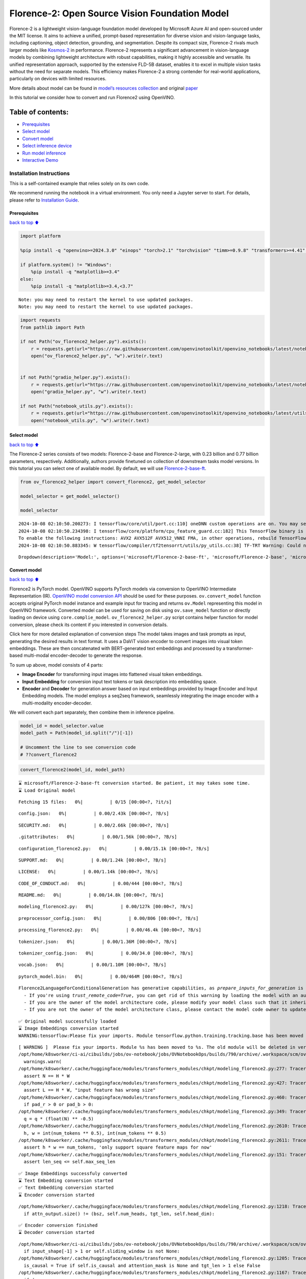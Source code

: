 Florence-2: Open Source Vision Foundation Model
===============================================

Florence-2 is a lightweight vision-language foundation model developed
by Microsoft Azure AI and open-sourced under the MIT license. It aims to
achieve a unified, prompt-based representation for diverse vision and
vision-language tasks, including captioning, object detection,
grounding, and segmentation. Despite its compact size, Florence-2 rivals
much larger models like
`Kosmos-2 <kosmos2-multimodal-large-language-model-with-output.html>`__
in performance. Florence-2 represents a significant advancement in
vision-language models by combining lightweight architecture with robust
capabilities, making it highly accessible and versatile. Its unified
representation approach, supported by the extensive FLD-5B dataset,
enables it to excel in multiple vision tasks without the need for
separate models. This efficiency makes Florence-2 a strong contender for
real-world applications, particularly on devices with limited resources.

More details about model can be found in `model’s resources
collection <https://huggingface.co/collections/microsoft/florence-6669f44df0d87d9c3bfb76de>`__
and original `paper <https://arxiv.org/abs/2311.06242>`__

In this tutorial we consider how to convert and run Florence2 using
OpenVINO.

Table of contents:
^^^^^^^^^^^^^^^^^^

-  `Prerequisites <#Prerequisites>`__
-  `Select model <#Select-model>`__
-  `Convert model <#Convert-model>`__
-  `Select inference device <#Select-inference-device>`__
-  `Run model inference <#Run-model-inference>`__
-  `Interactive Demo <#Interactive-Demo>`__

Installation Instructions
~~~~~~~~~~~~~~~~~~~~~~~~~

This is a self-contained example that relies solely on its own code.

We recommend running the notebook in a virtual environment. You only
need a Jupyter server to start. For details, please refer to
`Installation
Guide <https://github.com/openvinotoolkit/openvino_notebooks/blob/latest/README.md#-installation-guide>`__.

Prerequisites
-------------

`back to top ⬆️ <#Table-of-contents:>`__

.. code:: ipython3

    import platform
    
    %pip install -q "openvino>=2024.3.0" "einops" "torch>2.1" "torchvision" "timm>=0.9.8" "transformers>=4.41" "pillow" "gradio>=4.19" --extra-index-url https://download.pytorch.org/whl/cpu
    
    if platform.system() != "Windows":
        %pip install -q "matplotlib>=3.4"
    else:
        %pip install -q "matplotlib>=3.4,<3.7"


.. parsed-literal::

    Note: you may need to restart the kernel to use updated packages.
    Note: you may need to restart the kernel to use updated packages.


.. code:: ipython3

    import requests
    from pathlib import Path
    
    if not Path("ov_florence2_helper.py").exists():
        r = requests.get(url="https://raw.githubusercontent.com/openvinotoolkit/openvino_notebooks/latest/notebooks/florence2/ov_florence2_helper.py")
        open("ov_florence2_helper.py", "w").write(r.text)
    
    
    if not Path("gradio_helper.py").exists():
        r = requests.get(url="https://raw.githubusercontent.com/openvinotoolkit/openvino_notebooks/latest/notebooks/florence2/gradio_helper.py")
        open("gradio_helper.py", "w").write(r.text)
    
    if not Path("notebook_utils.py").exists():
        r = requests.get(url="https://raw.githubusercontent.com/openvinotoolkit/openvino_notebooks/latest/utils/notebook_utils.py")
        open("notebook_utils.py", "w").write(r.text)

Select model
------------

`back to top ⬆️ <#Table-of-contents:>`__

The Florence-2 series consists of two models: Florence-2-base and
Florence-2-large, with 0.23 billion and 0.77 billion parameters,
respectively. Additionally, authors provide finetuned on collection of
downstream tasks model versions. In this tutorial you can select one of
available model. By default, we will use
`Florence-2-base-ft <https://huggingface.co/microsoft/Florence-2-base-ft>`__.

.. code:: ipython3

    from ov_florence2_helper import convert_florence2, get_model_selector
    
    model_selector = get_model_selector()
    
    model_selector


.. parsed-literal::

    2024-10-08 02:10:50.200273: I tensorflow/core/util/port.cc:110] oneDNN custom operations are on. You may see slightly different numerical results due to floating-point round-off errors from different computation orders. To turn them off, set the environment variable `TF_ENABLE_ONEDNN_OPTS=0`.
    2024-10-08 02:10:50.234398: I tensorflow/core/platform/cpu_feature_guard.cc:182] This TensorFlow binary is optimized to use available CPU instructions in performance-critical operations.
    To enable the following instructions: AVX2 AVX512F AVX512_VNNI FMA, in other operations, rebuild TensorFlow with the appropriate compiler flags.
    2024-10-08 02:10:50.883345: W tensorflow/compiler/tf2tensorrt/utils/py_utils.cc:38] TF-TRT Warning: Could not find TensorRT




.. parsed-literal::

    Dropdown(description='Model:', options=('microsoft/Florence-2-base-ft', 'microsoft/Florence-2-base', 'microsof…



Convert model
-------------

`back to top ⬆️ <#Table-of-contents:>`__

Florence2 is PyTorch model. OpenVINO supports PyTorch models via
conversion to OpenVINO Intermediate Representation (IR). `OpenVINO model
conversion
API <https://docs.openvino.ai/2024/openvino-workflow/model-preparation.html#convert-a-model-with-python-convert-model>`__
should be used for these purposes. ``ov.convert_model`` function accepts
original PyTorch model instance and example input for tracing and
returns ``ov.Model`` representing this model in OpenVINO framework.
Converted model can be used for saving on disk using ``ov.save_model``
function or directly loading on device using ``core.complie_model``.
``ov_florence2_helper.py`` script contains helper function for model
conversion, please check its content if you interested in conversion
details.

.. raw:: html

   <details>

Click here for more detailed explanation of conversion steps The model
takes images and task prompts as input, generating the desired results
in text format. It uses a DaViT vision encoder to convert images into
visual token embeddings. These are then concatenated with BERT-generated
text embeddings and processed by a transformer-based multi-modal
encoder-decoder to generate the response.

|image0|

To sum up above, model consists of 4 parts:

-  **Image Encoder** for transforming input images into flattened visual
   token embeddings.
-  **Input Embedding** for conversion input text tokens or task
   description into embedding space.
-  **Encoder** and **Decoder** for generation answer based on input
   embeddings provided by Image Encoder and Input Embedding models. The
   model employs a seq2seq framework, seamlessly integrating the image
   encoder with a multi-modality encoder-decoder.

We will convert each part separately, then combine them in inference
pipeline.

.. raw:: html

   </details>

.. |image0| image:: https://blog.roboflow.com/content/images/2024/06/Screenshot-2024-06-19-at-22.34.35-1-Medium.jpeg

.. code:: ipython3

    model_id = model_selector.value
    model_path = Path(model_id.split("/")[-1])
    
    # Uncomment the line to see conversion code
    # ??convert_florence2

.. code:: ipython3

    convert_florence2(model_id, model_path)


.. parsed-literal::

    ⌛ microsoft/Florence-2-base-ft conversion started. Be patient, it may takes some time.
    ⌛ Load Original model



.. parsed-literal::

    Fetching 15 files:   0%|          | 0/15 [00:00<?, ?it/s]



.. parsed-literal::

    config.json:   0%|          | 0.00/2.43k [00:00<?, ?B/s]



.. parsed-literal::

    SECURITY.md:   0%|          | 0.00/2.66k [00:00<?, ?B/s]



.. parsed-literal::

    .gitattributes:   0%|          | 0.00/1.56k [00:00<?, ?B/s]



.. parsed-literal::

    configuration_florence2.py:   0%|          | 0.00/15.1k [00:00<?, ?B/s]



.. parsed-literal::

    SUPPORT.md:   0%|          | 0.00/1.24k [00:00<?, ?B/s]



.. parsed-literal::

    LICENSE:   0%|          | 0.00/1.14k [00:00<?, ?B/s]



.. parsed-literal::

    CODE_OF_CONDUCT.md:   0%|          | 0.00/444 [00:00<?, ?B/s]



.. parsed-literal::

    README.md:   0%|          | 0.00/14.8k [00:00<?, ?B/s]



.. parsed-literal::

    modeling_florence2.py:   0%|          | 0.00/127k [00:00<?, ?B/s]



.. parsed-literal::

    preprocessor_config.json:   0%|          | 0.00/806 [00:00<?, ?B/s]



.. parsed-literal::

    processing_florence2.py:   0%|          | 0.00/46.4k [00:00<?, ?B/s]



.. parsed-literal::

    tokenizer.json:   0%|          | 0.00/1.36M [00:00<?, ?B/s]



.. parsed-literal::

    tokenizer_config.json:   0%|          | 0.00/34.0 [00:00<?, ?B/s]



.. parsed-literal::

    vocab.json:   0%|          | 0.00/1.10M [00:00<?, ?B/s]



.. parsed-literal::

    pytorch_model.bin:   0%|          | 0.00/464M [00:00<?, ?B/s]


.. parsed-literal::

    Florence2LanguageForConditionalGeneration has generative capabilities, as `prepare_inputs_for_generation` is explicitly overwritten. However, it doesn't directly inherit from `GenerationMixin`. From 👉v4.50👈 onwards, `PreTrainedModel` will NOT inherit from `GenerationMixin`, and this model will lose the ability to call `generate` and other related functions.
      - If you're using `trust_remote_code=True`, you can get rid of this warning by loading the model with an auto class. See https://huggingface.co/docs/transformers/en/model_doc/auto#auto-classes
      - If you are the owner of the model architecture code, please modify your model class such that it inherits from `GenerationMixin` (after `PreTrainedModel`, otherwise you'll get an exception).
      - If you are not the owner of the model architecture class, please contact the model code owner to update it.


.. parsed-literal::

    ✅ Original model successfully loaded
    ⌛ Image Embeddings conversion started
    WARNING:tensorflow:Please fix your imports. Module tensorflow.python.training.tracking.base has been moved to tensorflow.python.trackable.base. The old module will be deleted in version 2.11.


.. parsed-literal::

    [ WARNING ]  Please fix your imports. Module %s has been moved to %s. The old module will be deleted in version %s.
    /opt/home/k8sworker/ci-ai/cibuilds/jobs/ov-notebook/jobs/OVNotebookOps/builds/790/archive/.workspace/scm/ov-notebook/.venv/lib/python3.8/site-packages/transformers/modeling_utils.py:4779: FutureWarning: `_is_quantized_training_enabled` is going to be deprecated in transformers 4.39.0. Please use `model.hf_quantizer.is_trainable` instead
      warnings.warn(
    /opt/home/k8sworker/.cache/huggingface/modules/transformers_modules/chkpt/modeling_florence2.py:277: TracerWarning: Converting a tensor to a Python boolean might cause the trace to be incorrect. We can't record the data flow of Python values, so this value will be treated as a constant in the future. This means that the trace might not generalize to other inputs!
      assert N == H * W
    /opt/home/k8sworker/.cache/huggingface/modules/transformers_modules/chkpt/modeling_florence2.py:427: TracerWarning: Converting a tensor to a Python boolean might cause the trace to be incorrect. We can't record the data flow of Python values, so this value will be treated as a constant in the future. This means that the trace might not generalize to other inputs!
      assert L == H * W, "input feature has wrong size"
    /opt/home/k8sworker/.cache/huggingface/modules/transformers_modules/chkpt/modeling_florence2.py:460: TracerWarning: Converting a tensor to a Python boolean might cause the trace to be incorrect. We can't record the data flow of Python values, so this value will be treated as a constant in the future. This means that the trace might not generalize to other inputs!
      if pad_r > 0 or pad_b > 0:
    /opt/home/k8sworker/.cache/huggingface/modules/transformers_modules/chkpt/modeling_florence2.py:349: TracerWarning: Converting a tensor to a Python float might cause the trace to be incorrect. We can't record the data flow of Python values, so this value will be treated as a constant in the future. This means that the trace might not generalize to other inputs!
      q = q * (float(N) ** -0.5)
    /opt/home/k8sworker/.cache/huggingface/modules/transformers_modules/chkpt/modeling_florence2.py:2610: TracerWarning: Converting a tensor to a Python integer might cause the trace to be incorrect. We can't record the data flow of Python values, so this value will be treated as a constant in the future. This means that the trace might not generalize to other inputs!
      h, w = int(num_tokens ** 0.5), int(num_tokens ** 0.5)
    /opt/home/k8sworker/.cache/huggingface/modules/transformers_modules/chkpt/modeling_florence2.py:2611: TracerWarning: Converting a tensor to a Python boolean might cause the trace to be incorrect. We can't record the data flow of Python values, so this value will be treated as a constant in the future. This means that the trace might not generalize to other inputs!
      assert h * w == num_tokens, 'only support square feature maps for now'
    /opt/home/k8sworker/.cache/huggingface/modules/transformers_modules/chkpt/modeling_florence2.py:151: TracerWarning: Converting a tensor to a Python boolean might cause the trace to be incorrect. We can't record the data flow of Python values, so this value will be treated as a constant in the future. This means that the trace might not generalize to other inputs!
      assert len_seq <= self.max_seq_len


.. parsed-literal::

    ✅ Image Embeddings successfuly converted
    ⌛ Text Embedding conversion started
    ✅ Text Embedding conversion started
    ⌛ Encoder conversion started


.. parsed-literal::

    /opt/home/k8sworker/.cache/huggingface/modules/transformers_modules/chkpt/modeling_florence2.py:1218: TracerWarning: Converting a tensor to a Python boolean might cause the trace to be incorrect. We can't record the data flow of Python values, so this value will be treated as a constant in the future. This means that the trace might not generalize to other inputs!
      if attn_output.size() != (bsz, self.num_heads, tgt_len, self.head_dim):


.. parsed-literal::

    ✅ Encoder conversion finished
    ⌛ Decoder conversion started


.. parsed-literal::

    /opt/home/k8sworker/ci-ai/cibuilds/jobs/ov-notebook/jobs/OVNotebookOps/builds/790/archive/.workspace/scm/ov-notebook/.venv/lib/python3.8/site-packages/transformers/modeling_attn_mask_utils.py:88: TracerWarning: Converting a tensor to a Python boolean might cause the trace to be incorrect. We can't record the data flow of Python values, so this value will be treated as a constant in the future. This means that the trace might not generalize to other inputs!
      if input_shape[-1] > 1 or self.sliding_window is not None:
    /opt/home/k8sworker/.cache/huggingface/modules/transformers_modules/chkpt/modeling_florence2.py:1205: TracerWarning: Converting a tensor to a Python boolean might cause the trace to be incorrect. We can't record the data flow of Python values, so this value will be treated as a constant in the future. This means that the trace might not generalize to other inputs!
      is_causal = True if self.is_causal and attention_mask is None and tgt_len > 1 else False
    /opt/home/k8sworker/.cache/huggingface/modules/transformers_modules/chkpt/modeling_florence2.py:1167: TracerWarning: Converting a tensor to a Python boolean might cause the trace to be incorrect. We can't record the data flow of Python values, so this value will be treated as a constant in the future. This means that the trace might not generalize to other inputs!
      if (


.. parsed-literal::

    ✅ Decoder conversion finished
    ✅ microsoft/Florence-2-base-ft already converted and can be found in Florence-2-base-ft


Select inference device
-----------------------

`back to top ⬆️ <#Table-of-contents:>`__

.. code:: ipython3

    from notebook_utils import device_widget
    
    device = device_widget()
    
    device




.. parsed-literal::

    Dropdown(description='Device:', index=1, options=('CPU', 'AUTO'), value='AUTO')



Run model inference
-------------------

`back to top ⬆️ <#Table-of-contents:>`__

``OvFlorence@Model`` class defined in ``ov_florence2_helper.py``
provides convenient way for running model. It accepts directory with
converted model and inference device as arguments. For running model we
will use ``generate`` method.

.. code:: ipython3

    from ov_florence2_helper import OVFlorence2Model
    
    # Uncomment the line to see model class code
    # ??OVFlorence2Model

.. code:: ipython3

    model = OVFlorence2Model(model_path, device.value)

Additionally, for model usage we also need ``Processor`` class, that
distributed with original model and can be loaded using
``AutoProcessor`` from ``transformers`` library. Processor is
responsible for input data preparation and decoding model output.

.. code:: ipython3

    import requests
    from PIL import Image
    
    from transformers import AutoProcessor
    
    processor = AutoProcessor.from_pretrained(model_path, trust_remote_code=True)
    
    prompt = "<OD>"
    
    url = "https://huggingface.co/datasets/huggingface/documentation-images/resolve/main/transformers/tasks/car.jpg?download=true"
    image = Image.open(requests.get(url, stream=True).raw)
    
    image




.. image:: florence2-with-output_files/florence2-with-output_15_0.png



Let’s check model capabilities in Object Detection.

.. code:: ipython3

    inputs = processor(text=prompt, images=image, return_tensors="pt")
    
    generated_ids = model.generate(input_ids=inputs["input_ids"], pixel_values=inputs["pixel_values"], max_new_tokens=1024, do_sample=False, num_beams=3)
    generated_text = processor.batch_decode(generated_ids, skip_special_tokens=False)[0]
    
    parsed_answer = processor.post_process_generation(generated_text, task="<OD>", image_size=(image.width, image.height))

.. code:: ipython3

    from gradio_helper import plot_bbox
    
    fig = plot_bbox(image, parsed_answer["<OD>"])



.. image:: florence2-with-output_files/florence2-with-output_18_0.png


More model capabilities will be demonstrated in interactive demo.

Interactive Demo
----------------

`back to top ⬆️ <#Table-of-contents:>`__

In this section, you can see model in action on various of supported
vision tasks. Please provide input image or select one from examples and
specify task (Please note, that some of them may additionally requires
to provide text input, e.g. description for region for segmentation or
phrase for grounding).

.. raw:: html

   <details>

Click here for more detailed info about supported tasks Florence-2 is
designed to handle a variety of vision and vision-language tasks through
its unified, prompt-based representation. The key vision tasks performed
by Florence-2 include:

.. raw:: html

   <ul>

.. raw:: html

   <li>

Caption: Generating brief textual descriptions of images, capturing the
essence of the scene.

.. raw:: html

   </li>

.. raw:: html

   <li>

Detailed Caption: Producing more elaborate textual descriptions,
providing richer information about the image.

.. raw:: html

   </li>

.. raw:: html

   <li>

More Detailed Caption: Creating comprehensive textual descriptions that
include extensive details about the image.

.. raw:: html

   </li>

.. raw:: html

   <li>

Region Proposal: Identifying regions of interest within an image to
focus on specific areas.

.. raw:: html

   </li>

.. raw:: html

   <li>

Object Detection: Locating and identifying objects within an image,
providing bounding boxes and labels for each detected object.

.. raw:: html

   </li>

.. raw:: html

   <li>

Dense Region Caption: Generating textual descriptions for densely packed
regions within an image.

.. raw:: html

   </li>

.. raw:: html

   <li>

Phrase Grounding: Associating phrases in a text description with
specific regions in an image, linking textual descriptions to visual
elements.

.. raw:: html

   </li>

.. raw:: html

   <li>

Referring Expression Segmentation: Identifying regions in an image that
correspond to natural language expressions, making it adept at tasks
that require fine-grained visual-textual alignment.Segmenting regions in
an image based on referring expressions, providing detailed object
boundaries.

.. raw:: html

   </li>

.. raw:: html

   <li>

Open Vocabulary Detection: Detecting objects in an image using a
flexible and extensive vocabulary.

.. raw:: html

   </li>

.. raw:: html

   <li>

Region to Text: Converting regions of an image into corresponding
textual descriptions.

.. raw:: html

   </li>

.. raw:: html

   <li>

Text Detection and Recognition: Detecting and recognizing text within an
image, providing both text and region information.

.. raw:: html

   </li>

.. raw:: html

   </ul>

.. raw:: html

   </details>

.. code:: ipython3

    from gradio_helper import make_demo
    
    demo = make_demo(model, processor)
    
    try:
        demo.launch(debug=False, height=600)
    except Exception:
        demo.launch(debug=False, share=True, height=600)
    # if you are launching remotely, specify server_name and server_port
    # demo.launch(server_name='your server name', server_port='server port in int')
    # Read more in the docs: https://gradio.app/docs/


.. parsed-literal::

    Running on local URL:  http://127.0.0.1:7860
    
    To create a public link, set `share=True` in `launch()`.



.. raw:: html

    <div><iframe src="http://127.0.0.1:7860/" width="100%" height="600" allow="autoplay; camera; microphone; clipboard-read; clipboard-write;" frameborder="0" allowfullscreen></iframe></div>

